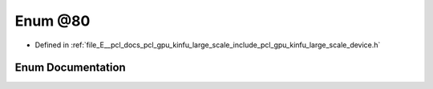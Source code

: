 .. _exhale_enum_kinfu__large__scale_2include_2pcl_2gpu_2kinfu__large__scale_2device_8h_1afadc76e4a062a478afe18e9431d53925:

Enum @80
========

- Defined in :ref:`file_E__pcl_docs_pcl_gpu_kinfu_large_scale_include_pcl_gpu_kinfu_large_scale_device.h`


Enum Documentation
------------------


.. doxygenenum:: pcl::device::kinfuLS::@80

